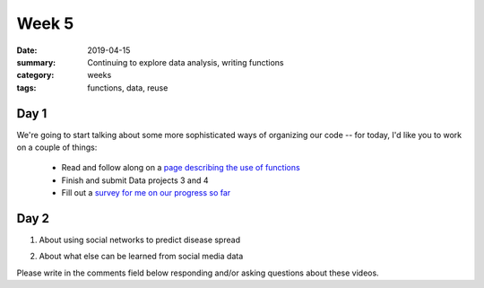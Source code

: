 Week 5  
######

:date: 2019-04-15
:summary: Continuing to explore data analysis, writing functions
:category: weeks
:tags: functions, data, reuse


=====
Day 1
=====

We're going to start talking about some more sophisticated ways of organizing our code -- for today, I'd like you to work on a couple of things:

 * Read and follow along on a `page describing the use of functions <https://markbetnel.com/ct10/functions.html>`_
 * Finish and submit Data projects 3 and 4
 * Fill out a `survey for me on our progress so far <https://goo.gl/forms/55Y69ReVBWCRTS3n2>`_

 




=====
Day 2
=====

1. About using social networks to predict disease spread

.. raw:: html

  <div style="max-width:854px"><div style="position:relative;height:0;padding-bottom:56.25%"><iframe src="https://embed.ted.com/talks/lang/en/nicholas_christakis_how_social_networks_predict_epidemics" width="854" height="480" style="position:absolute;left:0;top:0;width:100%;height:100%" frameborder="0" scrolling="no" allowfullscreen></iframe></div></div>


2. About what else can be learned from social media data

.. raw:: html

   <div style="max-width:854px"><div style="position:relative;height:0;padding-bottom:56.25%"><iframe src="https://embed.ted.com/talks/jennifer_golbeck_the_curly_fry_conundrum_why_social_media_likes_say_more_than_you_might_think" width="854" height="480" style="position:absolute;left:0;top:0;width:100%;height:100%" frameborder="0" scrolling="no" allowfullscreen></iframe></div></div>


Please write in the comments field below responding and/or asking questions about these videos.
   
